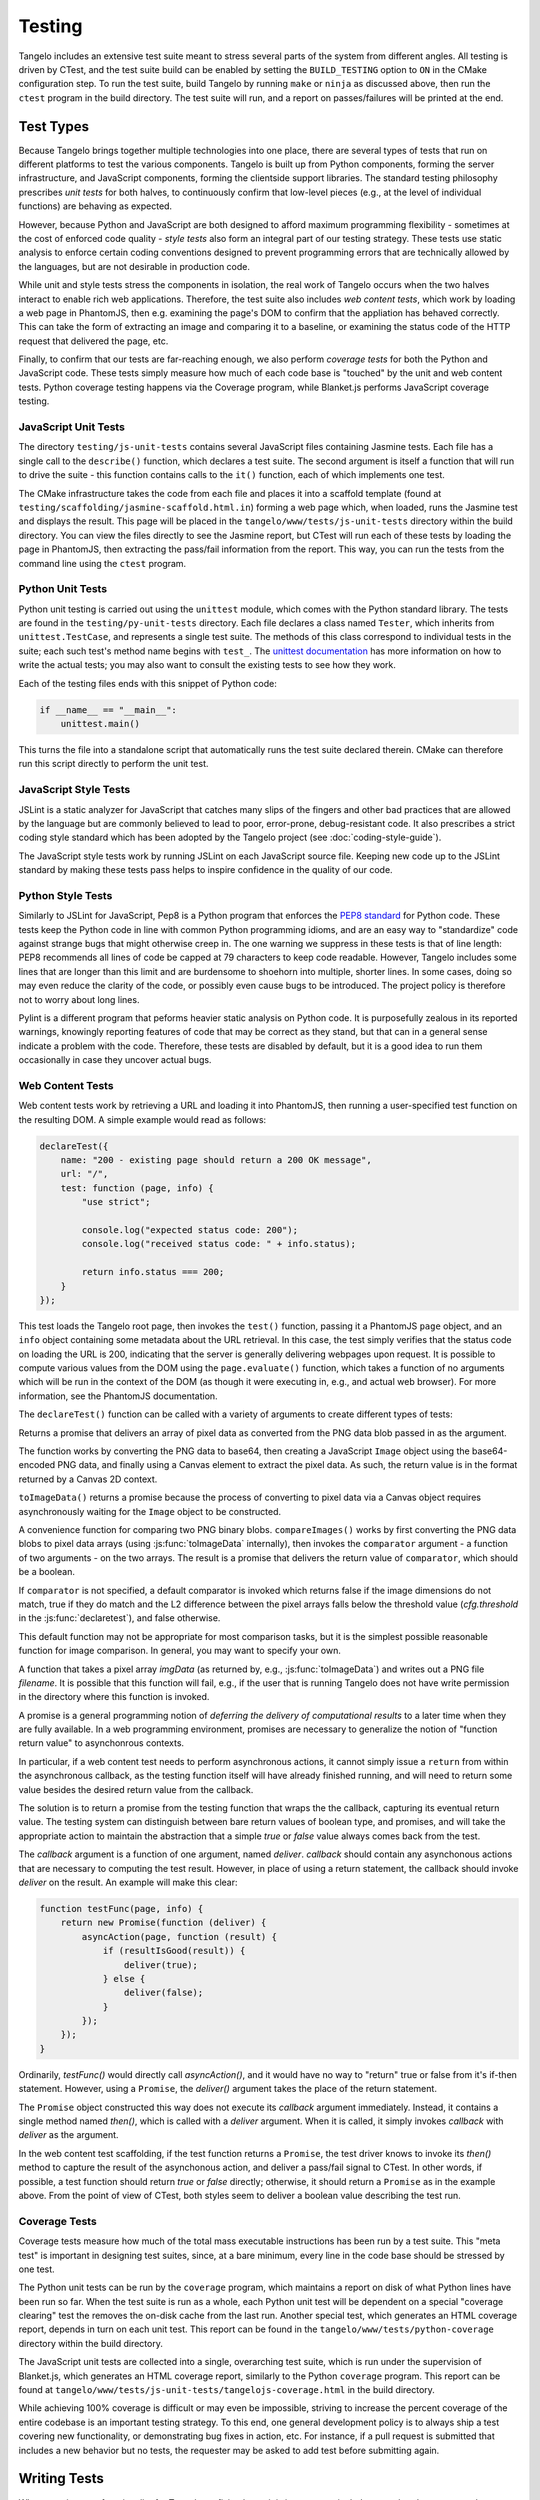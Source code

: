===============
    Testing
===============

Tangelo includes an extensive test suite meant to stress several parts of the
system from different angles.  All testing is driven by CTest, and the test
suite build can be enabled by setting the ``BUILD_TESTING`` option to ``ON`` in
the CMake configuration step.  To run the test suite, build Tangelo by running
``make`` or ``ninja`` as discussed above, then run the ``ctest`` program in the
build directory.  The test suite will run, and a report on passes/failures will
be printed at the end.

Test Types
==========

Because Tangelo brings together multiple technologies into one place, there are
several types of tests that run on different platforms to test the various
components.  Tangelo is built up from Python components, forming the server
infrastructure, and JavaScript components, forming the clientside support
libraries.  The standard testing philosophy prescribes *unit tests* for both
halves, to continuously confirm that low-level pieces (e.g., at the level of
individual functions) are behaving as expected.

However, because Python and JavaScript are both designed to afford maximum
programming flexibility - sometimes at the cost of enforced code quality -
*style tests* also form an integral part of our testing strategy.  These tests
use static analysis to enforce certain coding conventions designed to prevent
programming errors that are technically allowed by the languages, but are not
desirable in production code.

While unit and style tests stress the components in isolation, the real work of
Tangelo occurs when the two halves interact to enable rich web applications.
Therefore, the test suite also includes *web content tests*, which work by
loading a web page in PhantomJS, then e.g. examining the page's DOM to confirm
that the appliation has behaved correctly.  This can take the form of extracting
an image and comparing it to a baseline, or examining the status code of the
HTTP request that delivered the page, etc.

Finally, to confirm that our tests are far-reaching enough, we also perform
*coverage tests* for both the Python and JavaScript code.  These tests simply
measure how much of each code base is "touched" by the unit and web content
tests.  Python coverage testing happens via the Coverage program, while
Blanket.js performs JavaScript coverage testing.

JavaScript Unit Tests
---------------------

The directory ``testing/js-unit-tests`` contains several JavaScript files
containing Jasmine tests.  Each file has a single call to the ``describe()``
function, which declares a test suite.  The second argument is itself a function
that will run to drive the suite - this function contains calls to the ``it()``
function, each of which implements one test.

The CMake infrastructure takes the code from each file and places it into a
scaffold template (found at ``testing/scaffolding/jasmine-scaffold.html.in``)
forming a web page which, when loaded, runs the Jasmine test and displays the
result.  This page will be placed in the ``tangelo/www/tests/js-unit-tests``
directory within the build directory.  You can view the files directly to see
the Jasmine report, but CTest will run each of these tests by loading the page
in PhantomJS, then extracting the pass/fail information from the report.  This
way, you can run the tests from the command line using the ``ctest`` program.

Python Unit Tests
-----------------

Python unit testing is carried out using the ``unittest`` module, which comes
with the Python standard library.  The tests are found in the
``testing/py-unit-tests`` directory.  Each file declares a class named
``Tester``, which inherits from ``unittest.TestCase``, and represents a single
test suite.  The methods of this class correspond to individual tests in the
suite; each such test's method name begins with ``test_``.  The `unittest
documentation <http://docs.python.org/2/library/unittest.html>`_ has more
information on how to write the actual tests; you may also want to consult the
existing tests to see how they work.

Each of the testing files ends with this snippet of Python code:

.. code-block:: python

    if __name__ == "__main__":
        unittest.main()

This turns the file into a standalone script that automatically runs the test
suite declared therein.  CMake can therefore run this script directly to perform
the unit test.

JavaScript Style Tests
----------------------

JSLint is a static analyzer for JavaScript that catches many slips of the
fingers and other bad practices that are allowed by the language but are
commonly believed to lead to poor, error-prone, debug-resistant code.  It also
prescribes a strict coding style standard which has been adopted by the Tangelo
project (see :doc:`coding-style-guide`).

The JavaScript style tests work by running JSLint on each JavaScript source
file.  Keeping new code up to the JSLint standard by making these tests pass
helps to inspire confidence in the quality of our code.

Python Style Tests
------------------

Similarly to JSLint for JavaScript, Pep8 is a Python program that enforces the
`PEP8 standard <http://legacy.python.org/dev/peps/pep-0008/>`_ for Python code.
These tests keep the Python code in line with common Python programming idioms,
and are an easy way to "standardize" code against strange bugs that might
otherwise creep in.  The one warning we suppress in these tests is that of line
length:  PEP8 recommends all lines of code be capped at 79 characters to keep
code readable.  However, Tangelo includes some lines that are longer than this
limit and are burdensome to shoehorn into multiple, shorter lines.  In some
cases, doing so may even reduce the clarity of the code, or possibly even cause
bugs to be introduced.  The project policy is therefore not to worry about long
lines.

Pylint is a different program that peforms heavier static analysis on Python
code.  It is purposefully zealous in its reported warnings, knowingly reporting
features of code that may be correct as they stand, but that can in a general
sense indicate a problem with the code.  Therefore, these tests are disabled by
default, but it is a good idea to run them occasionally in case they uncover
actual bugs.

Web Content Tests
-----------------

Web content tests work by retrieving a URL and loading it into PhantomJS, then
running a user-specified test function on the resulting DOM.  A simple example
would read as follows:

.. code-block:: javascript

    declareTest({
        name: "200 - existing page should return a 200 OK message",
        url: "/",
        test: function (page, info) {
            "use strict";

            console.log("expected status code: 200");
            console.log("received status code: " + info.status);

            return info.status === 200;
        }
    });

This test loads the Tangelo root page, then invokes the ``test()`` function,
passing it a PhantomJS ``page`` object, and an ``info`` object containing some
metadata about the URL retrieval.  In this case, the test simply verifies that
the status code on loading the URL is 200, indicating that the server is
generally delivering webpages upon request.  It is possible to compute various
values from the DOM using the ``page.evaluate()`` function, which takes a
function of no arguments which will be run in the context of the DOM (as though
it were executing in, e.g., and actual web browser).  For more information, see
the PhantomJS documentation.

The ``declareTest()`` function can be called with a variety of arguments to
create different types of tests:

.. js:function:: declareTest(cfg)

    Declares a web content test, according to the information carried in `cfg`.

    :param object cfg: A configration object, with contents as specified below.

    :param string cfg.name: A descriptive name for the test.

    :param string cfg.url: The URL to load in order to carry out the test.

    :param string cfg.method: The HTTP method to use to retrieve the URL.  This
        can be useful for testing, e.g., REST services.

    :param object-or-string cfg.data: A JavaScript object of key-value pairs, or
        a string, to send as the request data for, e.g., POST requests.

    :param list-of-number cfg.size: The size that PhantomJS should use for its
        virtual window.

    :param string cfg.imageFile: An image file to use for image-based comparison
        tests.

    :param number cfg.threshold: A number representing the error threshold for
        image-based comparison tests.

    :param function(page,info) cfg.test: A function that implements the test
        itself.  This function will be invoked with two arguments: the PhantomJS
        page object, and an :js:data:`info` object.  The function should return
        either a boolean value to indicate passing or failure, or a
        :js:class:`Promise` object that does the same.  Promises should be used when
        asynchronous activity is involved: since the asynchronous callback cannot
        simply ``return`` the boolean value, it must be sent back via promise, but
        the test scaffolding is built to seamlessly handle this case.

.. js:function:: toImageData(pngData)

Returns a promise that delivers an array of pixel data as converted from the PNG
data blob passed in as the argument.

The function works by converting the PNG data to base64, then creating a
JavaScript ``Image`` object using the base64-encoded PNG data, and finally using
a Canvas element to extract the pixel data.  As such, the return value is in the
format returned by a Canvas 2D context.

``toImageData()`` returns a promise because the process of converting to pixel
data via a Canvas object requires asynchronously waiting for the ``Image``
object to be constructed.

.. js:function:: compareImages(pngData1, pngData2, comparator)

A convenience function for comparing two PNG binary blobs.  ``compareImages()``
works by first converting the PNG data blobs to pixel data arrays (using
:js:func:`toImageData` internally), then invokes the ``comparator`` argument -
a function of two arguments - on the two arrays.  The result is a promise that
delivers the return value of ``comparator``, which should be a boolean.

If ``comparator`` is not specified, a default comparator is invoked which
returns false if the image dimensions do not match, true if they do match and
the L2 difference between the pixel arrays falls below the threshold value
(`cfg.threshold` in the :js:func:`declaretest`), and false otherwise.

This default function may not be appropriate for most comparison tasks, but it
is the simplest possible reasonable function for image comparison.  In general,
you may want to specify your own.

.. js:function:: saveImage(imgData, filename)

A function that takes a pixel array `imgData` (as returned by, e.g.,
:js:func:`toImageData`) and writes out a PNG file `filename`.  It is possible
that this function will fail, e.g., if the user that is running Tangelo does not
have write permission in the directory where this function is invoked.

.. js:data:: info

    The info object contains metadata about the test and the loading of the URL.
    Its contents are as follows:

    * `info.testName`, `info.url`, `info.imageFile`, `info.method`, `info.data`,
      `info.size`, `info.threshold` - these are copies of the properties of the
      same names passed to `declareTest()`.

    * `info.imageData` - The data from `info.imageFile` encoded as base64.

    * `info.status` - The HTTP status code associated with retrieving the test's
      URL, as an integer.

    * `info.statusText` - A string associated to the status code.

.. js:class:: Promise(callback)

A promise is a general programming notion of *deferring the delivery of
computational results* to a later time when they are fully available.  In a web
programming environment, promises are necessary to generalize the notion of
"function return value" to asynchonrous contexts.

In particular, if a web content test needs to perform asynchronous actions, it
cannot simply issue a ``return`` from within the asynchronous callback, as the
testing function itself will have already finished running, and will need to
return some value besides the desired return value from the callback.

The solution is to return a promise from the testing function that wraps the
the callback, capturing its eventual return value.  The testing system can distinguish
between bare return values of boolean type, and promises, and will take the
appropriate action to maintain the abstraction that a simple *true* or *false*
value always comes back from the test.

The `callback` argument is a function of one argument, named `deliver`.
`callback` should contain any asynchonous actions that are necessary to
computing the test result.  However, in place of using a return statement, the
callback should invoke `deliver` on the result.  An example will make this
clear:

.. code-block:: javascript

    function testFunc(page, info) {
        return new Promise(function (deliver) {
            asyncAction(page, function (result) {
                if (resultIsGood(result)) {
                    deliver(true);
                } else {
                    deliver(false);
                }
            });
        });
    }

Ordinarily, `testFunc()` would directly call `asyncAction()`, and it would have
no way to "return" true or false from it's if-then statement.  However, using a
``Promise``, the `deliver()` argument takes the place of the return statement.

The ``Promise`` object constructed this way does not execute its `callback`
argument immediately.  Instead, it contains a single method named `then()`,
which is called with a `deliver` argument.  When it is called, it simply invokes
`callback` with `deliver` as the argument.

In the web content test scaffolding, if the test function returns a ``Promise``,
the test driver knows to invoke its `then()` method to capture the result of the
asynchonous action, and deliver a pass/fail signal to CTest.  In other words, if
possible, a test function should return `true` or `false` directly; otherwise,
it should return a ``Promise`` as in the example above.  From the point of view
of CTest, both styles seem to deliver a boolean value describing the test run.

Coverage Tests
--------------

Coverage tests measure how much of the total mass executable instructions has
been run by a test suite.  This "meta test" is important in designing test
suites, since, at a bare minimum, every line in the code base should be stressed
by one test.

The Python unit tests can be run by the ``coverage`` program, which maintains a
report on disk of what Python lines have been run so far.  When the test suite
is run as a whole, each Python unit test will be dependent on a special
"coverage clearing" test the removes the on-disk cache from the last run.
Another special test, which generates an HTML coverage report, depends in turn
on each unit test.  This report can be found in the
``tangelo/www/tests/python-coverage`` directory within the build directory.

The JavaScript unit tests are collected into a single, overarching test suite,
which is run under the supervision of Blanket.js, which generates an HTML
coverage report, similarly to the Python ``coverage`` program.  This report can
be found at ``tangelo/www/tests/js-unit-tests/tangelojs-coverage.html`` in the
build directory.

While achieving 100% coverage is difficult or may even be impossible, striving
to increase the percent coverage of the entire codebase is an important testing
strategy.  To this end, one general development policy is to always ship a test
covering new functionality, or demonstrating bug fixes in action, etc.  For
instance, if a pull request is submitted that includes a new behavior but no
tests, the requester may be asked to add test before submitting again.

Writing Tests
=============

When creating new functionality for Tangelo, or fixing bugs, it is important to
include a test that demonstrates the desired behavior.  For example, if a pull
request is made against some feature of Tangelo, but has no tests, the author
may be requested to add a test before it can be accepted.

The goal of writing a test is to isolate the behavior under observation, and
provide a minimal amount of code to bring about that behavior.  If the test is a
unit test, it is possible to include several individual test functions (with
``test_*`` methods under Python's ``unittest`` module, or the ``it()`` function
in Jasmine) in a single test suite.  For an example, see
``testing/js-unit-tests/accessor.js``.

If it is a web content test, the testing infrastructure is somewhat more
restrictive, as only a single test function is allowed per test.  However, since
web content tests are less based on testing a single aspect of the code base,
this may be more appropriate.  In these cases, you can use PhantomJS to perform
arbitrary computations on the web page DOM under examination, or use the
metadata delivered to the test function to examine the status code, etc.  Here
too it is important to test a specific behavior of the web page.  For an
example, see ``testing/web-content-tests/dynamic-control-panel.js``.  That
example loads a page, simulates mouse interaction, waits for a reasonable delay,
then examines the resulting DOM, looking for a particular expected property to
be satisfied.
